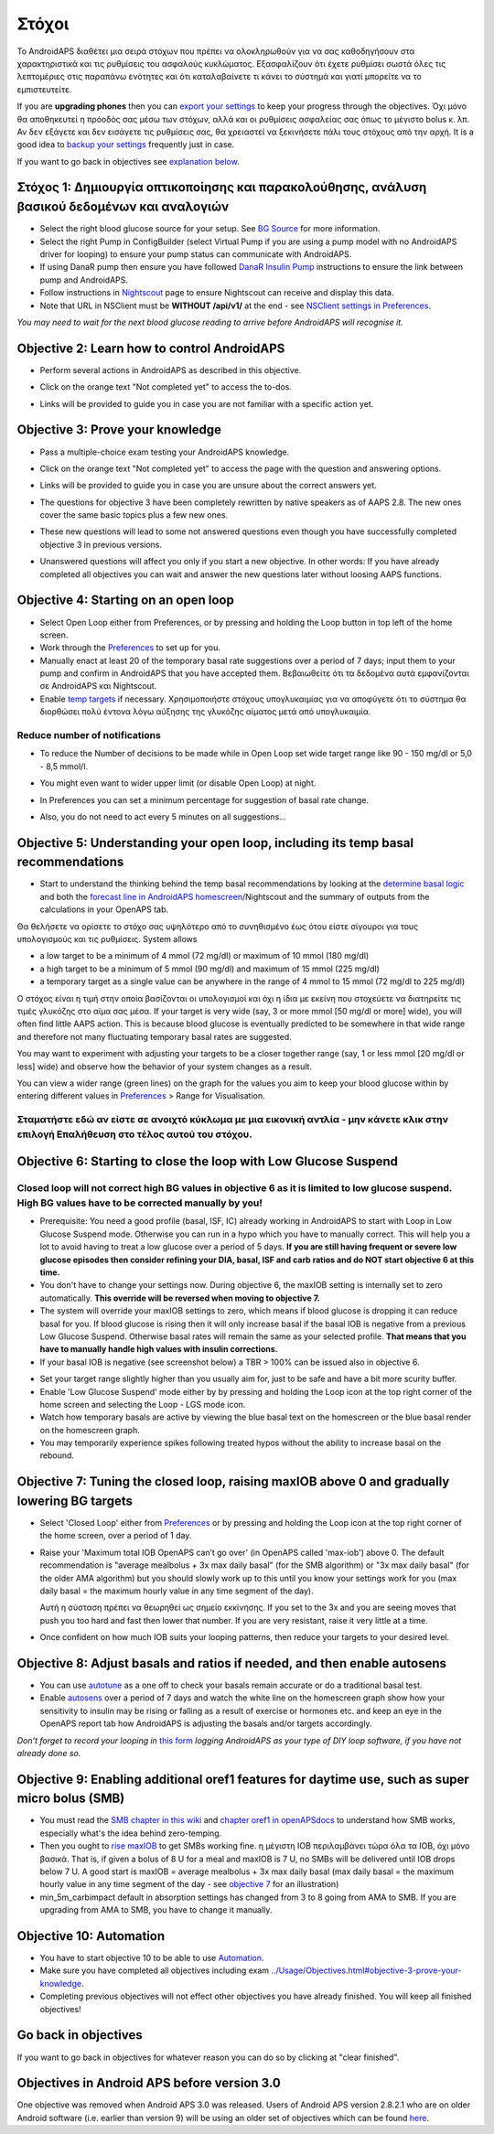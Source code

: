 Στόχοι
**************************************************

Το AndroidAPS διαθέτει μια σειρά στόχων που πρέπει να ολοκληρωθούν για να σας καθοδηγήσουν στα χαρακτηριστικά και τις ρυθμίσεις του ασφαλούς κυκλώματος.  Εξασφαλίζουν ότι έχετε ρυθμίσει σωστά όλες τις λεπτομέριες στις παραπάνω ενότητες και ότι καταλαβαίνετε τι κάνει το σύστημά και γιατί μπορείτε να το εμπιστευτείτε.

If you are **upgrading phones** then you can `export your settings <../Usage/ExportImportSettings.html>`_ to keep your progress through the objectives. Όχι μόνο θα αποθηκευτεί η πρόοδός σας μέσω των στόχων, αλλά και οι ρυθμίσεις ασφαλείας σας όπως το μέγιστο bolus κ. λπ.  Αν δεν εξάγετε και δεν εισάγετε τις ρυθμίσεις σας, θα χρειαστεί να ξεκινήσετε πάλι τους στόχους από την αρχή.  It is a good idea to `backup your settings <../Usage/ExportImportSettings.html>`_ frequently just in case.

If you want to go back in objectives see `explanation below <../Usage/Objectives.html#go-back-in-objectives>`_.
 
Στόχος 1: Δημιουργία οπτικοποίησης και παρακολούθησης, ανάλυση βασικού δεδομένων και αναλογιών
====================================================================================================
* Select the right blood glucose source for your setup.  See `BG Source <../Configuration/BG-Source.html>`_ for more information.
* Select the right Pump in ConfigBuilder (select Virtual Pump if you are using a pump model with no AndroidAPS driver for looping) to ensure your pump status can communicate with AndroidAPS.  
* If using DanaR pump then ensure you have followed `DanaR Insulin Pump <../Configuration/DanaR-Insulin-Pump.html>`_ instructions to ensure the link between pump and AndroidAPS.
* Follow instructions in `Nightscout <../Installing-AndroidAPS/Nightscout.html>`_ page to ensure Nightscout can receive and display this data.
* Note that URL in NSClient must be **WITHOUT /api/v1/** at the end - see `NSClient settings in Preferences <../Configuration/Preferences.html#nsclient>`__.

*You may need to wait for the next blood glucose reading to arrive before AndroidAPS will recognise it.*

Objective 2: Learn how to control AndroidAPS
==================================================
* Perform several actions in AndroidAPS as described in this objective.
* Click on the orange text "Not completed yet" to access the to-dos.
* Links will be provided to guide you in case you are not familiar with a specific action yet.

  .. image:: ../images/Objective2_V2_5.png
    :alt: Screenshot objective 2

Objective 3: Prove your knowledge
==================================================
* Pass a multiple-choice exam testing your AndroidAPS knowledge.
* Click on the orange text "Not completed yet" to access the page with the question and answering options.

  .. image:: ../images/Objective3_V2_5.png
    :alt: Screenshot objective 3

* Links will be provided to guide you in case you are unsure about the correct answers yet.
* The questions for objective 3 have been completely rewritten by native speakers as of AAPS 2.8. The new ones cover the same basic topics plus a few new ones.
* These new questions will lead to some not answered questions even though you have successfully completed objective 3 in previous versions.
* Unanswered questions will affect you only if you start a new objective. In other words: If you have already completed all objectives you can wait and answer the new questions later without loosing AAPS functions.

Objective 4: Starting on an open loop
==================================================
* Select Open Loop either from Preferences, or by pressing and holding the Loop button in top left of the home screen.
* Work through the `Preferences <../Configuration/Preferences.html>`__ to set up for you.
* Manually enact at least 20 of the temporary basal rate suggestions over a period of 7 days; input them to your pump and confirm in AndroidAPS that you have accepted them.  Βεβαιωθείτε ότι τα δεδομένα αυτά εμφανίζονται σε AndroidAPS και Nightscout.
* Enable `temp targets <../Usage/temptarget.html>`_ if necessary. Χρησιμοποιήστε στόχους υπογλυκαιμίας για να αποφύγετε ότι το σύστημα θα διορθώσει πολύ έντονα λόγω αύξησης της γλυκόζης αίματος μετά από υπογλυκαιμία. 

Reduce number of notifications
--------------------------------------------------
* To reduce the Number of decisions to be made while in Open Loop set wide target range like 90 - 150 mg/dl or 5,0 - 8,5 mmol/l.
* You might even want to wider upper limit (or disable Open Loop) at night. 
* In Preferences you can set a minimum percentage for suggestion of basal rate change.

  .. image:: ../images/OpenLoop_MinimalRequestChange2.png
    :alt: Open Loop minimal request change
     
* Also, you do not need to act every 5 minutes on all suggestions...

Objective 5: Understanding your open loop, including its temp basal recommendations
====================================================================================================
* Start to understand the thinking behind the temp basal recommendations by looking at the `determine basal logic <https://openaps.readthedocs.io/en/latest/docs/While%20You%20Wait%20For%20Gear/Understand-determine-basal.html>`_ and both the `forecast line in AndroidAPS homescreen <../Getting-Started/Screenshots.html#prediction-lines>`_/Nightscout and the summary of outputs from the calculations in your OpenAPS tab.
 
Θα θελήσετε να ορίσετε το στόχο σας υψηλότερο από το συνηθισμένο έως ότου είστε σίγουροι για τους υπολογισμούς και τις ρυθμίσεις.  System allows

* a low target to be a minimum of 4 mmol (72 mg/dl) or maximum of 10 mmol (180 mg/dl) 
* a high target to be a minimum of 5 mmol (90 mg/dl) and maximum of 15 mmol (225 mg/dl)
* a temporary target as a single value can be anywhere in the range of 4 mmol to 15 mmol (72 mg/dl to 225 mg/dl)

Ο στόχος είναι η τιμή στην οποία βασίζονται οι υπολογισμοί και όχι η ίδια με εκείνη που στοχεύετε να διατηρείτε τις τιμές γλυκόζης στο αίμα σας μέσα.  If your target is very wide (say, 3 or more mmol [50 mg/dl or more] wide), you will often find little AAPS action. This is because blood glucose is eventually predicted to be somewhere in that wide range and therefore not many fluctuating temporary basal rates are suggested. 

You may want to experiment with adjusting your targets to be a closer together range (say, 1 or less mmol [20 mg/dl or less] wide) and observe how the behavior of your system changes as a result.  

You can view a wider range (green lines) on the graph for the values you aim to keep your blood glucose within by entering different values in `Preferences <../Configuration/Preferences.html>`__ > Range for Visualisation.
 
.. image:: ../images/sign_stop.png
  :alt: Stop sign

Σταματήστε εδώ αν είστε σε ανοιχτό κύκλωμα με μια εικονική αντλία - μην κάνετε κλικ στην επιλογή Επαλήθευση στο τέλος αυτού του στόχου.
------------------------------------------------------------------------------------------------------------------------------------------------------

.. image:: ../images/blank.png
  :alt: blank

Objective 6: Starting to close the loop with Low Glucose Suspend
====================================================================================================
.. image:: ../images/sign_warning.png
  :alt: Warning sign
  
Closed loop will not correct high BG values in objective 6 as it is limited to low glucose suspend. High BG values have to be corrected manually by you!
--------------------------------------------------------------------------------------------------------------------------------------------------------------------------------------------------------
* Prerequisite: You need a good profile (basal, ISF, IC) already working in AndroidAPS to start with Loop in Low Glucose Suspend mode. Otherwise you can run in a hypo which you have to manually correct. This will help you a lot to avoid having to treat a low glucose over a period of 5 days. **If you are still having frequent or severe low glucose episodes then consider refining your DIA, basal, ISF and carb ratios and do NOT start objective 6 at this time.**
* You don't have to change your settings now. During objective 6, the maxIOB setting is internally set to zero automatically. **This override will be reversed when moving to objective 7.**
* The system will override your maxIOB settings to zero, which means if blood glucose is dropping it can reduce basal for you. If blood glucose is rising then it will only increase basal if the basal IOB is negative from a previous Low Glucose Suspend. Otherwise basal rates will remain the same as your selected profile. **That means that you have to manually handle high values with insulin corrections.** 
* If your basal IOB is negative (see screenshot below) a TBR > 100% can be issued also in objective 6.

.. image:: ../images/Objective6_negIOB.png
    :alt: Example negative IOB

* Set your target range slightly higher than you usually aim for, just to be safe and have a bit more scurity buffer.
* Enable 'Low Glucose Suspend' mode either by by pressing and holding the Loop icon at the top right corner of the home screen and selecting the Loop - LGS mode icon.
* Watch how temporary basals are active by viewing the blue basal text on the homescreen or the blue basal render on the homescreen graph.
* You may temporarily experience spikes following treated hypos without the ability to increase basal on the rebound.


Objective 7: Tuning the closed loop, raising maxIOB above 0 and gradually lowering BG targets
====================================================================================================
* Select 'Closed Loop' either from `Preferences <../Configuration/Preferences.html>`__ or by pressing and holding the Loop icon at the top right corner of the home screen, over a period of 1 day.
* Raise your 'Maximum total IOB OpenAPS can’t go over' (in OpenAPS called 'max-iob') above 0. The default recommendation is "average mealbolus + 3x max daily basal" (for the SMB algorithm) or "3x max daily basal" (for the older AMA algorithm) but you should slowly work up to this until you know your settings work for you (max daily basal = the maximum hourly value in any time segment of the day).

  Αυτή η σύσταση πρέπει να θεωρηθεί ως σημείο εκκίνησης. If you set to the 3x and you are seeing moves that push you too hard and fast then lower that number. If you are very resistant, raise it very little at a time.

  .. image:: ../images/MaxDailyBasal2.png
    :alt: max daily basal

* Once confident on how much IOB suits your looping patterns, then reduce your targets to your desired level.



Objective 8: Adjust basals and ratios if needed, and then enable autosens
====================================================================================================
* You can use `autotune <https://openaps.readthedocs.io/en/latest/docs/Customize-Iterate/autotune.html>`_ as a one off to check your basals remain accurate or do a traditional basal test.
* Enable `autosens <../Usage/Open-APS-features.html>`_ over a period of 7 days and watch the white line on the homescreen graph show how your sensitivity to insulin may be rising or falling as a result of exercise or hormones etc. and keep an eye in the OpenAPS report tab how AndroidAPS is adjusting the basals and/or targets accordingly.

*Don’t forget to record your looping in* `this form <https://bit.ly/nowlooping>`_ *logging AndroidAPS as your type of DIY loop software, if you have not already done so.*


Objective 9: Enabling additional oref1 features for daytime use, such as super micro bolus (SMB)
====================================================================================================
* You must read the `SMB chapter in this wiki <../Usage/Open-APS-features.html#super-micro-bolus-smb>`_ and `chapter oref1 in openAPSdocs <https://openaps.readthedocs.io/en/latest/docs/Customize-Iterate/oref1.html>`_ to understand how SMB works, especially what's the idea behind zero-temping.
* Then you ought to `rise maxIOB <../Usage/Open-APS-features.html#maximum-total-iob-openaps-cant-go-over-openaps-max-iob>`_ to get SMBs working fine. η μέγιστη IOB περιλαμβάνει τώρα όλα τα IOB, όχι μόνο βασικά. That is, if given a bolus of 8 U for a meal and maxIOB is 7 U, no SMBs will be delivered until IOB drops below 7 U. A good start is maxIOB = average mealbolus + 3x max daily basal (max daily basal = the maximum hourly value in any time segment of the day - see `objective 7 <../Usage/Objectives.html#objective-7-tuning-the-closed-loop-raising-max-iob-above-0-and-gradually-lowering-bg-targets>`_ for an illustration)
* min_5m_carbimpact default in absorption settings has changed from 3 to 8 going from AMA to SMB. If you are upgrading from AMA to SMB, you have to change it manually.


Objective 10: Automation
====================================================================================================
* You have to start objective 10 to be able to use `Automation <../Usage/Automation.html>`_.
* Make sure you have completed all objectives including exam `<../Usage/Objectives.html#objective-3-prove-your-knowledge>`_.
* Completing previous objectives will not effect other objectives you have already finished. You will keep all finished objectives!


Go back in objectives
====================================================================================================
If you want to go back in objectives for whatever reason you can do so by clicking at "clear finished".

.. image:: ../images/Objective_ClearFinished.png
  :alt: Go back in objectives

Objectives in Android APS before version 3.0
====================================================================================================
One objective was removed when Android APS 3.0 was released.  Users of Android APS version 2.8.2.1 who are on older Android software (i.e. earlier than version 9) will be using an older set of objectives which can be found `here <../Usage/Objectives_old.html>`_.
